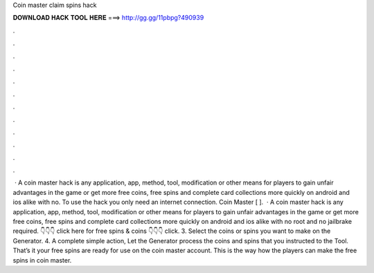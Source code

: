 Coin master claim spins hack

𝐃𝐎𝐖𝐍𝐋𝐎𝐀𝐃 𝐇𝐀𝐂𝐊 𝐓𝐎𝐎𝐋 𝐇𝐄𝐑𝐄 ===> http://gg.gg/11pbpg?490939

.

.

.

.

.

.

.

.

.

.

.

.

 · A coin master hack is any application, app, method, tool, modification or other means for players to gain unfair advantages in the game or get more free coins, free spins and complete card collections more quickly on android and ios alike with no. To use the hack you only need an internet connection. Coin Master [ ].  · A coin master hack is any application, app, method, tool, modification or other means for players to gain unfair advantages in the game or get more free coins, free spins and complete card collections more quickly on android and ios alike with no root and no jailbrake required. 👇👇👇 click here for free spins & coins 👇👇👇 click. 3. Select the coins or spins you want to make on the Generator. 4. A complete simple action, Let the Generator process the coins and spins that you instructed to the Tool. That’s it your free spins are ready for use on the coin master account. This is the way how the players can make the free spins in coin master.